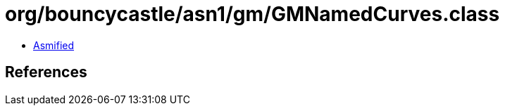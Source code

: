 = org/bouncycastle/asn1/gm/GMNamedCurves.class

 - link:GMNamedCurves-asmified.java[Asmified]

== References


